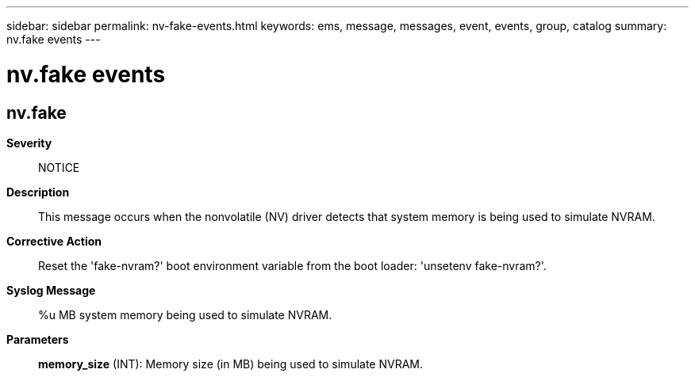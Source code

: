 ---
sidebar: sidebar
permalink: nv-fake-events.html
keywords: ems, message, messages, event, events, group, catalog
summary: nv.fake events
---

= nv.fake events
:toclevels: 1
:hardbreaks:
:nofooter:
:icons: font
:linkattrs:
:imagesdir: ./media/

== nv.fake
*Severity*::
NOTICE
*Description*::
This message occurs when the nonvolatile (NV) driver detects that system memory is being used to simulate NVRAM.
*Corrective Action*::
Reset the 'fake-nvram?' boot environment variable from the boot loader: 'unsetenv fake-nvram?'.
*Syslog Message*::
%u MB system memory being used to simulate NVRAM.
*Parameters*::
*memory_size* (INT): Memory size (in MB) being used to simulate NVRAM.
